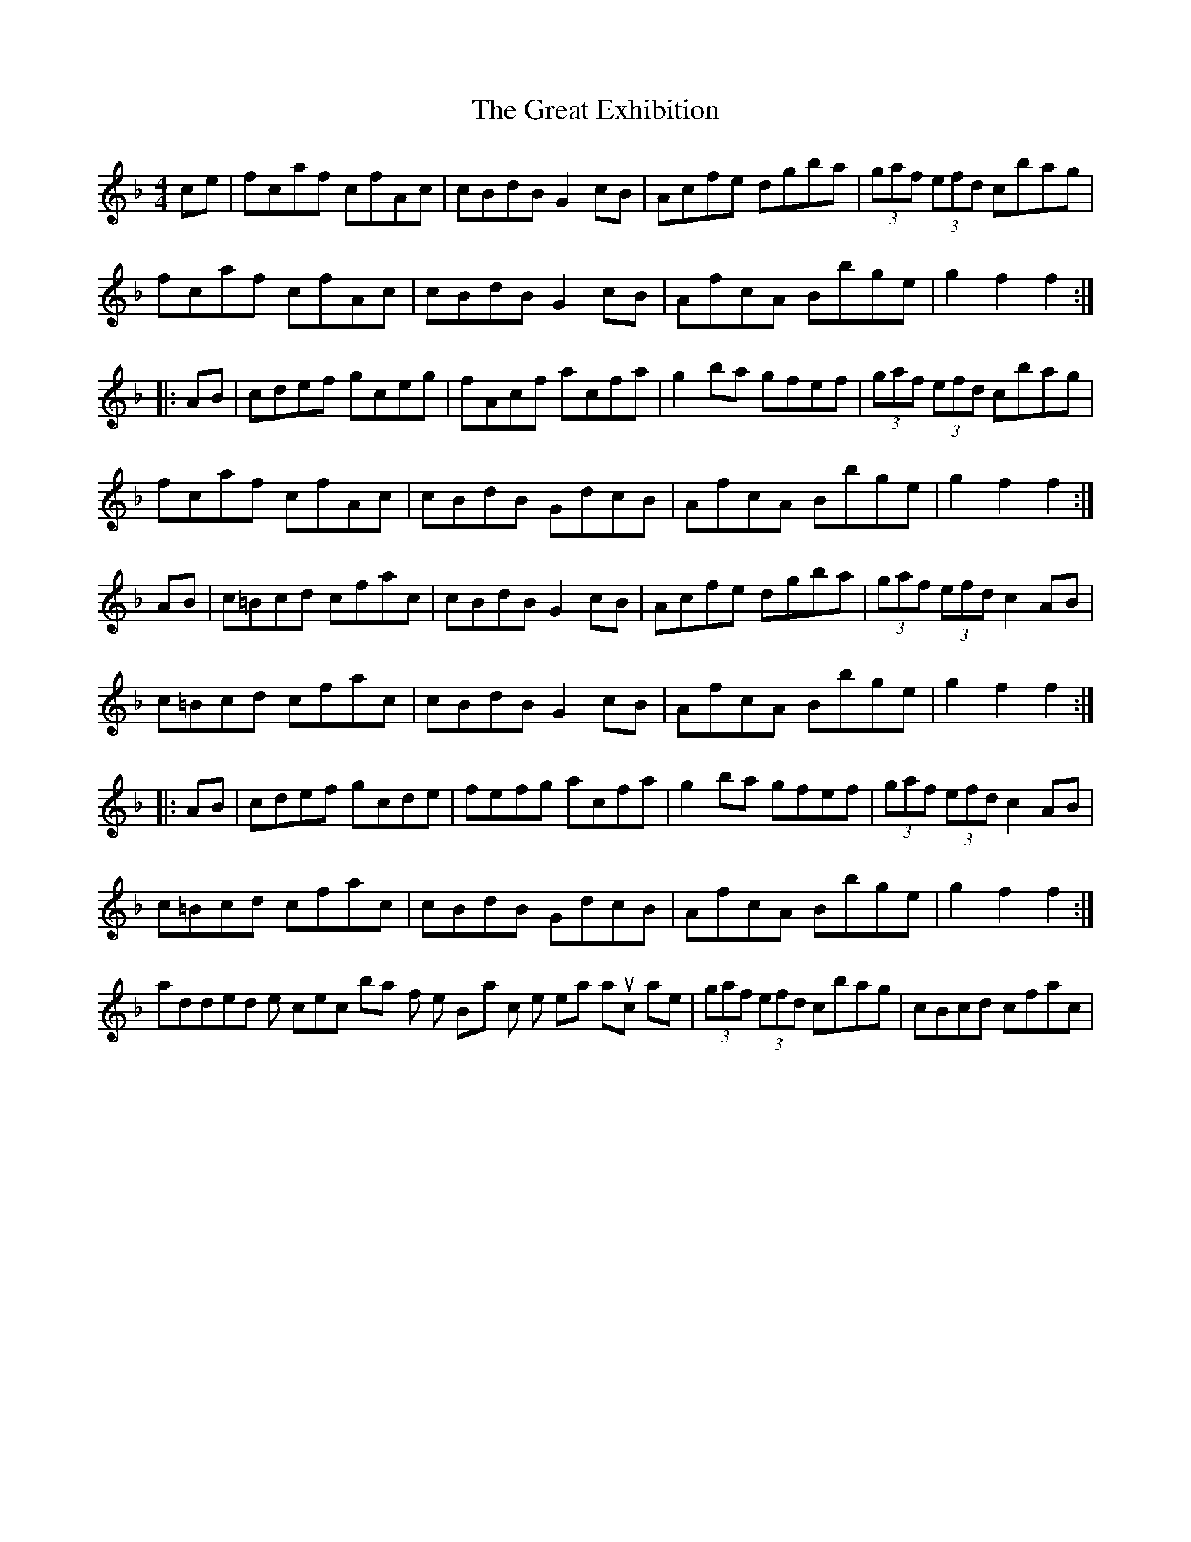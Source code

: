 X: 2
T: Great Exhibition, The
Z: Dr. Dow
S: https://thesession.org/tunes/7023#setting18609
R: hornpipe
M: 4/4
L: 1/8
K: Fmaj
ce|fcaf cfAc|cBdB G2cB|Acfe dgba|(3gaf (3efd cbag|fcaf cfAc|cBdB G2cB|AfcA Bbge|g2f2 f2:||:AB|cdef gceg|fAcf acfa|g2ba gfef|(3gaf (3efd cbag|fcaf cfAc|cBdB GdcB|AfcA Bbge|g2f2 f2:|AB|c=Bcd cfac|cBdB G2cB|Acfe dgba|(3gaf (3efd c2AB|c=Bcd cfac|cBdB G2cB|AfcA Bbge|g2f2 f2:||:AB|cdef gcde|fefg acfa|g2ba gfef|(3gaf (3efd c2AB|c=Bcd cfac|cBdB GdcB|AfcA Bbge|g2f2 f2:|I added some corrections to bars 4-5 of the B-part, which in the real manuscript are |(3gaf (3efd cbag|cBcd cfac|
